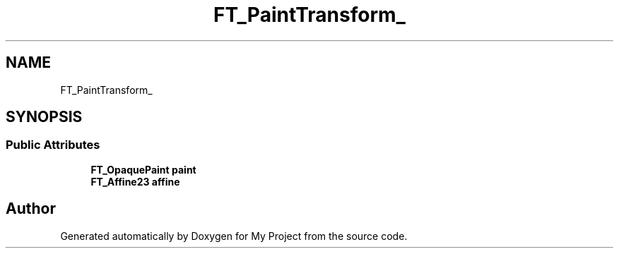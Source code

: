 .TH "FT_PaintTransform_" 3 "Wed Feb 1 2023" "Version Version 0.0" "My Project" \" -*- nroff -*-
.ad l
.nh
.SH NAME
FT_PaintTransform_
.SH SYNOPSIS
.br
.PP
.SS "Public Attributes"

.in +1c
.ti -1c
.RI "\fBFT_OpaquePaint\fP \fBpaint\fP"
.br
.ti -1c
.RI "\fBFT_Affine23\fP \fBaffine\fP"
.br
.in -1c

.SH "Author"
.PP 
Generated automatically by Doxygen for My Project from the source code\&.
